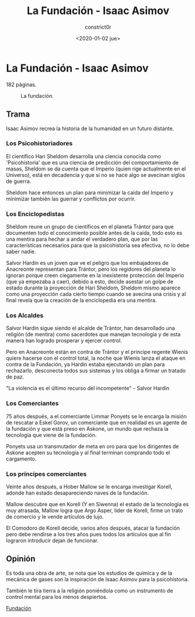#+title: La Fundación - Isaac Asimov
#+author: constrict0r
#+date: <2020-01-02 jue>

* La Fundación - Isaac Asimov

  182 páginas.

  #+CAPTION: La fundación.
  #+NAME:   fig:00-fundación
  [[./img/02-fundación.png]]  

** Trama

   Isaac Asimov recrea la historia de la humanidad en un futuro distante.

*** Los Psicohistoriadores
   
   El científico Hari Sheldom desarrolla una ciencia conocida como
   'Psicohistoria' que es una ciencia de predicción del comportamiento
   de masas, Sheldom se da cuenta que el Imperio (quien rige actualmente
   en el Universo), está en decadencia y que si no se hace algo se avecinan
   siglos de guerra.

   Sheldom hace entonces un plan para minimizar la caída del Imperio y
   minimizar también las guerrar y conflictos por ocurrir.

*** Los Enciclopedistas

   Sheldom reune un grupo de científicos en el planeta Trántor para que
   documenten todo el conocimiento posible antes de la caída, todo esto
   es una mentira para hechar a andar el verdadero plan, que por las
   características necesarios para que la psicohistoria sea efectiva,
   no lo debe saber nadie.

   Salvor Hardin es un joven que ve el peligro que los embajadores de
   Anacreonte representan para Trántor, pero los regidores del planeta
   lo ignoran porque creen ciegamente en la inexistente protección del
   Imperio (que ya empezaba a caer), debido a esto, decide asestar un golpe
   de estado durante la proyección de Hari Sheldom, Sheldom mismo aparece
   como una proyección cada cierto tiempo cuando se avecina una crisis y al
   final revela que la creación de la enciclopedia era una mentira.

*** Los Alcaldes

    Salvor Hardin sigue siendo el alcalde de Trántor, han desarrollado una
    religión (de mentira) como sacerdotes que manejan tecnología y de esta
    manera han logrado prosperar y ejercer control.

    Pero en Anacreonte están en contra de Trántor y el principe regente Wienis
    quiere hacerse con el control total, la noche que Wienis lanza el ataque
    en contra de la Fundación, ya Hardin estaba ejecutando un plan para
    rechazarlo, desconecta todos sus sistemas y los obliga a firmar un
    tratado de paz.

    "La violencia es el último recurso del incompetente" - Salvor Hardin 

*** Los Comerciantes

    75 años después, a el comerciante Limmar Ponyets se le encarga la misión
    de rescatar a Eskel Gorov, un comerciante que en realidad es un agente
    de la fundación y que está preso en Askone, un mundo que rechaza la
    tecnología que viene de la fundación.

    Ponyets usa un transmutador de meta en oro para que los dirigentes de
    Askone acepten su tecnología y al final terminan comprando todo el
    cargamento.

*** Los príncipes comerciantes

    Veinte años después, a Hober Mallow se le encarga investigar Korell,
    adonde han estado desapareciendo naves de la fundación.

    Mallow descubre que en Korell (Y en Siwenna) el estado de la tecnología
    es muy atrasada, Mallow logra que Argo Asper, líder de Korell, firme
    un trato de comercio y le vende artículos de lujo.

    El Comodoro de Korell decide, varios años después, atacar la fundación
    pero debe rendirse a los tres años pues todos los artículos que al fin
    lograron introducir dejan de funcionar.

   
** Opinión

   Es toda una obra de arte, se nota que los estudios de química y de
   la mecánica de gases son la inspiración de Isaac Asimov para la
   psicohistoria.

   También le tira tierra a la religión poniéndola como un instrumento
   de control mental para los menos despiertos.

[[https://gitlab.com/constrict0r/books-of-war/-/raw/master/doc/Fundaci%C3%B3n%20-%20Isaac%20Asimov.epub][Fundación]]
